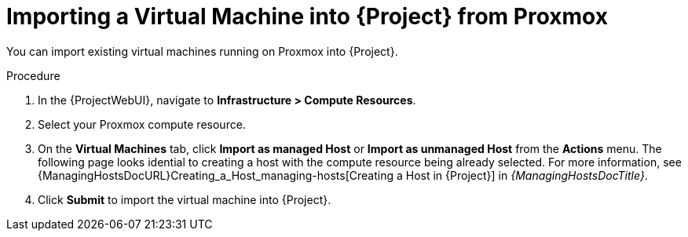 [id="Importing_a_Virtual_Machine_from_Proxmox_{context}"]
= Importing a Virtual Machine into {Project} from Proxmox

You can import existing virtual machines running on Proxmox into {Project}.

.Procedure
. In the {ProjectWebUI}, navigate to *Infrastructure > Compute Resources*.
. Select your Proxmox compute resource.
. On the *Virtual Machines* tab, click *Import as managed Host* or *Import as unmanaged Host* from the *Actions* menu.
The following page looks idential to creating a host with the compute resource being already selected.
For more information, see {ManagingHostsDocURL}Creating_a_Host_managing-hosts[Creating a Host in {Project}] in _{ManagingHostsDocTitle}_.
. Click *Submit* to import the virtual machine into {Project}.
